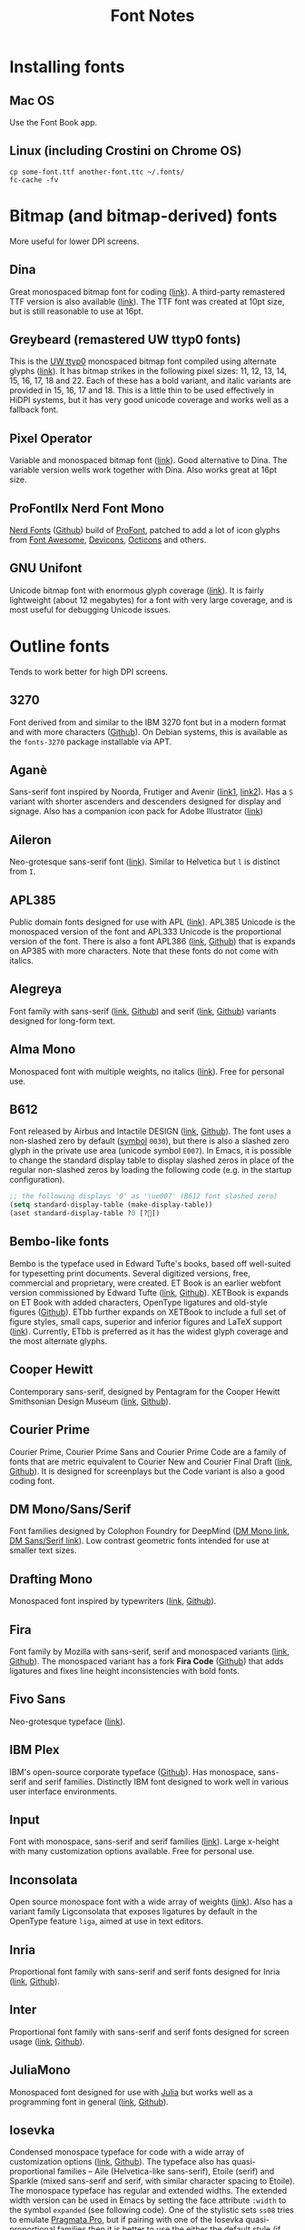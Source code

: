 #+title: Font Notes
* Installing fonts
** Mac OS
Use the Font Book app.
** Linux (including Crostini on Chrome OS)
#+begin_example
cp some-font.ttf another-font.ttc ~/.fonts/
fc-cache -fv
#+end_example
* Bitmap (and bitmap-derived) fonts
More useful for lower DPI screens.
** Dina
Great monospaced bitmap font for coding ([[https://www.dcmembers.com/jibsen/download/61/][link]]).
A third-party remastered TTF version is also available ([[https://github.com/zshoals/Dina-Font-TTF-Remastered][link]]).
The TTF font was created at 10pt size, but is still reasonable to use at 16pt.
** Greybeard (remastered UW ttyp0 fonts)
This is the [[https://people.mpi-inf.mpg.de/~uwe/misc/uw-ttyp0/][UW ttyp0]] monospaced bitmap font compiled using alternate glyphs ([[https://github.com/flowchartsman/greybeard][link]]).
It has bitmap strikes in the following pixel sizes: 11, 12, 13, 14, 15, 16, 17, 18 and 22.
Each of these has a bold variant, and italic variants are provided in 15, 16, 17 and 18.
This is a little thin to be used effectively in HiDPI systems, but it has very good unicode coverage and works well as a fallback font.
** Pixel Operator
Variable and monospaced bitmap font ([[https://notabug.org/HarvettFox96/ttf-pixeloperator][link]]).
Good alternative to Dina.
The variable version wells work together with Dina.
Also works great at 16pt size.
** ProFontIIx Nerd Font Mono
[[https://www.nerdfonts.com/][Nerd Fonts]] ([[https://github.com/ryanoasis/nerd-fonts][Github]]) build of [[http://tobiasjung.name/profont/][ProFont]], patched to add a lot of icon glyphs from [[https://github.com/FortAwesome/Font-Awesome][Font Awesome]], [[http://vorillaz.github.io/devicons/][Devicons]], [[https://github.com/github/octicons][Octicons]] and others.
** GNU Unifont
Unicode bitmap font with enormous glyph coverage ([[http://unifoundry.com/unifont/index.html][link]]). It is fairly lightweight (about 12 megabytes) for a font with very large coverage, and is most useful for debugging Unicode issues.
* Outline fonts
Tends to work better for high DPI screens.
** 3270
Font derived from and similar to the IBM 3270 font but in a modern format and with more characters ([[https://github.com/rbanffy/3270font][Github]]).
On Debian systems, this is available as the ~fonts-3270~ package installable via APT.
** Aganè
Sans-serif font inspired by Noorda, Frutiger and Avenir ([[https://www.behance.net/gallery/48243243/Agane-Typeface-Free-font][link1]], [[https://www.graphicpear.com/agane-free-font/][link2]]).
Has a ~S~ variant with shorter ascenders and descenders designed for display and signage.
Also has a companion icon pack for Adobe Illustrator ([[https://www.behance.net/gallery/49310919/Agane-Icons-Free-Download][link]])
** Aileron
Neo-grotesque sans-serif font ([[http://dotcolon.net/font/aileron/][link]]).
Similar to Helvetica but ~l~ is distinct from ~I~.
** APL385
Public domain fonts designed for use with APL ([[https://www.apl385.com/fonts/index.htm][link]]).
APL385 Unicode is the monospaced version of the font and APL333 Unicode is the proportional version of the font.
There is also a font APL386 ([[https://abrudz.github.io/APL386/][link]], [[https://github.com/abrudz/APL386][Github]]) that is expands on AP385 with more characters.
Note that these fonts do not come with italics.
** Alegreya
Font family with sans-serif ([[https://www.huertatipografica.com/en/fonts/alegreya-sans-ht][link]], [[https://github.com/huertatipografica/Alegreya-Sans][Github]]) and serif ([[https://www.huertatipografica.com/en/fonts/alegreya-ht-pro][link]], [[https://github.com/huertatipografica/Alegreya][Github]]) variants designed for long-form text.
** Alma Mono
Monospaced font with multiple weights, no italics ([[http://almamono.com/][link]]).
Free for personal use.
** B612
Font released by Airbus and Intactile DESIGN ([[https://b612-font.com/][link]], [[https://github.com/polarsys/b612][Github]]).
The font uses a non-slashed zero by default ([[https://en.wikipedia.org/wiki/Symbol_(typeface)][symbol]] ~0030~), but there is also a slashed zero glyph in the private use area (unicode symbol ~E007~).
In Emacs, it is possible to change the standard display table to display slashed zeros in place of the regular non-slashed zeros by loading the following code (e.g. in the startup configuration).
#+begin_src emacs-lisp :eval no
;; the following displays '0' as '\ue007' (B612 font slashed zero)
(setq standard-display-table (make-display-table))
(aset standard-display-table ?0 [?])
#+end_src
** Bembo-like fonts
Bembo is the typeface used in Edward Tufte's books, based off well-suited for typesetting print documents.
Several digitized versions, free, commercial and proprietary, were created.
ET Book is an earlier webfont version commissioned by Edward Tufte ([[https://edwardtufte.github.io/et-book/][link]], [[https://github.com/edwardtufte/et-book][Github]]).
XETBook is expands on ET Book with added characters, OpenType ligatures and old-style figures ([[https://github.com/dbenjaminmiller/xetbook][Github]]).
ETbb further expands on XETBook to include a full set of figure styles, small caps, superior and inferior figures and LaTeX support ([[https://ctan.org/pkg/etbb?lang=en][link]]).
Currently, ETbb is preferred as it has the widest glyph coverage and the most alternate glyphs.
** Cooper Hewitt
Contemporary sans-serif, designed by Pentagram for the Cooper Hewitt Smithsonian Design Museum ([[https://www.cooperhewitt.org/open-source-at-cooper-hewitt/cooper-hewitt-the-typeface-by-chester-jenkins/][link]], [[https://github.com/cooperhewitt/cooperhewitt-typeface][Github]]).
** Courier Prime
Courier Prime, Courier Prime Sans and Courier Prime Code are a family
of fonts that are metric equivalent to Courier New and Courier Final
Draft ([[https://quoteunquoteapps.com/courierprime/][link]], [[https://github.com/quoteunquoteapps/CourierPrime][Github]]). It is designed for screenplays but the Code
variant is also a good coding font.
** DM Mono/Sans/Serif
Font families designed by Colophon Foundry for DeepMind ([[https://github.com/googlefonts/dm-mono][DM Mono link]], [[https://github.com/googlefonts/dm-fonts][DM Sans/Serif link]]).
Low contrast geometric fonts intended for use at smaller text sizes.
** Drafting Mono
Monospaced font inspired by typewriters ([[https://indestructibletype.com/Drafting/][link]], [[https://github.com/indestructible-type/Drafting][Github]]).
** Fira
Font family by Mozilla with sans-serif, serif and monospaced variants ([[http://mozilla.github.io/Fira/][link]], [[https://github.com/mozilla/Fira][Github]]).
The monospaced variant has a fork *Fira Code* ([[https://github.com/tonsky/FiraCode][Github]]) that adds ligatures and fixes line height inconsistencies with bold fonts.
** Fivo Sans
Neo-grotesque typeface ([[https://www.behance.net/gallery/53653425/Fivo-Sans-Free-Font-Family][link]]).
** IBM Plex
IBM's open-source corporate typeface ([[https://github.com/IBM/plex][Github]]). Has monospace, sans-serif and serif families. Distinctly IBM font designed to work well in various user interface environments.
** Input
Font with monospace, sans-serif and serif families ([[https://input.fontbureau.com/][link]]).
Large x-height with many customization options available.
Free for personal use.
** Inconsolata
Open source monospace font with a wide array of weights ([[https://github.com/googlefonts/Inconsolata][link]]).
Also has a variant family Ligconsolata that exposes ligatures by default in the OpenType feature ~liga~, aimed at use in text editors.
** Inria
Proportional font family with sans-serif and serif fonts designed for Inria ([[https://black-foundry.com/work/inria/][link]], [[https://github.com/BlackFoundryCom/InriaFonts][Github]]).
** Inter
Proportional font family with sans-serif and serif fonts designed for screen usage ([[https://rsms.me/inter/][link]], [[https://github.com/rsms/inter/][Github]]).
** JuliaMono
Monospaced font designed for use with [[https://julialang.org/][Julia]] but works well as a programming font in general ([[https://cormullion.github.io/pages/2020-07-26-JuliaMono/][link]], [[https://github.com/cormullion/juliamono][Github]]).
** Iosevka
Condensed monospace typeface for code with a wide array of customization options ([[https://typeof.net/Iosevka/][link]], [[https://github.com/be5invis/Iosevka][Github]]).
The typeface also has quasi-proportional families -- Aile (Helvetica-like sans-serif), Etoile (serif) and Sparkle (mixed sans-serif and serif, with similar character spacing to Etoile).
The monospace typeface has regular and extended widths.
The extended width version can be used in Emacs by setting the face attribute ~:width~ to the symbol ~expanded~ (see following code).
One of the stylistic sets ~ss08~ tries to emulate [[https://github.com/fabrizioschiavi/pragmatapro][Pragmata Pro]], but if pairing with one of the Iosevka quasi-proportional families then it is better to use the either the default style (if pairing with Aile) or the Slab style (if pairing with Etoile).
There is also a CJK font [[https://github.com/be5invis/Sarasa-Gothic][Sarasa Gothic]] that is based on Iosevka and Source Han Sans.
#+begin_src emacs-lisp :eval no
(set-face-attribute 'default nil :family "Iosevka"
                    :height 140 :weight 'normal :width 'expanded)
#+end_src
** Latin Modern
Font extending Donald Knuth's Computer Modern fonts and a main font in LaTeX ([[http://www.gust.org.pl/projects/e-foundry/latin-modern][link]]).
Comes in text, math, monospaced and other versions.
** Literata
Serif typeface intended for long-form reading, e.g. in eBooks ([[https://github.com/googlefonts/literata][link]]).
** M+ FONTS
M+ FONTS is a Japanese sans-serif font family with good coverage for Kana and Kanji glyphs.
The 1 variant has contrasting straight lines and curves, while the 2 variant is more curvy.
The P and C variants have proportional Latin glyphs with the C variant optimized for typesetting.
The M and MN variants have monospaced half-width Latin glyphs with MN variant optimized for programming (e.g. slashed zeros).
Notes that Japanese glyphs are always monospaced full-width, and that line height for the font family is very tall.
** Merriweather
Large x-height variable serif text face designed for screen reading ([[https://github.com/EbenSorkin/Merriweather][Github]]).
** Noto
Massive font family by Google that aims to support all languages ([[https://www.google.com/get/noto/][link]]).
Good choice as a fallback font for esoteric languages in Emacs ([[https://idiocy.org/emacs-fonts-and-fontsets.html][link]]).
** Public Sans
Neutral sans-serif typeface for text or display ([[https://public-sans.digital.gov/][link]], [[https://github.com/uswds/public-sans][Github]]).
** Recursive
Monospace and Sans fonts commissioned by Google Fonts ([[https://www.recursive.design/][link]], [[https://github.com/arrowtype/recursive/][Github]]).
The ~Code~ version shifts the code ligatures from their usual OpenType feature ~dlig~ to the Opentype feature ~calt~ which makes them easier to use in code editors.
** Reforma
Typeface commissioned by the Universidad Nacional de Córdoba in Argentina ([[https://pampatype.com/reforma][link]]).
It has three subfamilies of fonts -- Reforma 1918 (serif), Reforma 2018 (sans-serif) and Reforma 1969 (an intermediate hybrid).
Interesting combinations are possible among its different styles -- the sans typeface for display use and the serif for body text, or the reverse.
** Roboto
Family of fonts commissioned by Google for Android and Chrome OS, and the recommended font for Google's Material Design visual language ([[https://github.com/googlefonts/roboto][Github]]).
** Source Code/Sans/Serif Pro
Family of fonts created by Adobe with monospaced ([[https://github.com/adobe-fonts/source-code-pro][Source Code Pro]]), sans proportional ([[https://github.com/adobe-fonts/source-sans-pro][Source Sans Pro]]) and Serif ([[https://github.com/adobe-fonts/source-serif-pro][Source Serif Pro]]) variants.
Readable at smaller size when antialiasing is turned off.
Also has a Pan-CJK version ([[https://github.com/adobe-fonts/source-han-mono][Source Han Mono]], [[https://github.com/adobe-fonts/source-han-sans][Source Han Sans]], [[https://github.com/adobe-fonts/source-han-serif][Source Han Serif]]).
** Space Grotesk
Sans typeface derived from Space Mono ([[https://fonts.floriankarsten.com/space-grotesk][link]], [[https://github.com/floriankarsten/space-grotesk][Github]]).
** Symbola
Font from the [[https://dn-works.com/ufas/][Unicode Fonts for Ancient Scripts]] project.
Symbola focuses on Multilingual support and Symbol blocks in [[https://unicode.org/standard/standard.html][The Unicode Standard]].
It works well as a fallback font in Emacs for when the default typeface does not have a character glyph (see following code).
For more information on configuring fonts in Emacs, see this [[https://idiocy.org/emacs-fonts-and-fontsets.html][link]].
Free for personal use.
#+begin_src emacs-lisp :eval no
;; fallback font for when the display face does not have a character glyph
(set-fontset-font t nil "Symbola" nil 'append)
#+end_src
** Syne
Typeface designed for the Synesthésie art center in Saint-Denis suburb of Paris ([[https://www.lucasdescroix.fr/words/atypical-gathering][link]], [[https://gitlab.com/bonjour-monde/fonderie/syne-typeface][Gitlab]]).
It has five subfamilies with distinct styles: Extra (display), Regular (regular text), Bold (bold text), Italic (handwritten look) and Mono (distorted look).
** Wremena
Serif typeface similar to Times New Roman but with sharp, triangular serifs are more pronounced in heavier weights ([[http://typefaces.temporarystate.net/preview/Wremena][link]]).
* Display fonts
Aimed for use at large sizes for headlines and titles.
** Azonix
Modern display sans font with a science-fiction feel ([[https://www.dafont.com/azonix.font][link]]).
** BluuNext
Bold serif display typeface alternative to Time New Roman or Caslon Graphique ([[https://velvetyne.fr/fonts/bluu/][link]], [[https://github.com/velvetyne/BluuNext][Github]]).
** Cantique
Calligraphic yet geometric typeface inspired by post-Romantic French bookplates ([[https://velvetyne.fr/fonts/cantique/][link]]).
** Colus
Display sans font inspired by stone and wooden carved letter incriptions ([[https://www.fontfabric.com/fonts/colus/][link]]).
** Espoir
Display sans font inspired by late 19th century engraving fonts ([[https://www.behance.net/gallery/63716173/Espoir-Font-Family-(Free-Download)][link]]).
Free for personal and non-profit project use.
** Fivo Sans Modern
Display version of Fivo Sans ([[https://www.behance.net/gallery/54442585/Fivo-Sans-Modern-Free-Display-Font-Family][link]]).
** Kraft Mono
Monospace geometric typeface well-suited as a headliner/display face ([[http://chasse-ouverte.erg.be/fonts/kraft-mono/][link]]).
** K95 Alphabet
Geometric Art Deco-esque display font ([[http://www.k95.it/k95_alfabeto_free_font/][link]]).
Open usage except that ~K~, ~9~ and ~5~ cannot be used to design a brand or logo.
** Le Murmure
Condensed sans display typeface designed for French design agency Murmure ([[https://velvetyne.fr/fonts/le-murmure/][link]], [[https://gitlab.com/velvetyne/murmure][Gitlab]]).
** Majesti Banner
Serif display typeface ([[http://www.losttype.com/font/?name=majesti_banner][link]]).
Has high contrast letterforms, ball terminals and ligatures.
Pay-what-you-want for personal use.
** Millimetre
Geometric sans display typeface similar to Eurostile ([[https://velvetyne.fr/fonts/millimetre/][link]], [[https://gitlab.com/StudioTriple/Millimetre/][Gitlab]]).
** Morganite
Super condensed display sans typeface ([[https://gumroad.com/l/jPYXU][link]]).
** Optician Sans
Uppercase display sans typeface based on historical eye charts and optotypes ([[https://optician-sans.com/][link]], [[https://github.com/anewtypeofinterference/Optician-Sans][Github]]).
** Playfair Display
Transitional display serif typeface ([[https://fonts.google.com/specimen/Playfair+Display][link]], [[https://github.com/clauseggers/Playfair-Display][Github]]).
Pairs well with the Georgia typeface as body text.
** Space Mono
Monospace font designed for Google Design ([[https://fonts.google.com/specimen/Space+Mono][link]], [[https://github.com/googlefonts/spacemono][Github]]).
* Links
- [[https://aplwiki.com/wiki/Fonts][APL Fonts]]
- [[https://beautifulwebtype.com/][Beautiful Web Type]]
- [[https://coding-fonts.css-tricks.com/][Coding Fonts]]
- [[https://devfonts.gafi.dev/][Dev Fonts]]
- [[https://www.huertatipografica.com/en][Huerta Tipográfica]]
- [[https://open-foundry.com/fonts][Open Foundry]]
- [[http://luc.devroye.org/fonts.html][On snot and fonts / Luc Devroye]]
- [[https://www.theleagueofmoveabletype.com/][The League of Moveable Type – the first open-source font foundry]] ([[https://github.com/theleagueof][Github]])
- [[https://velvetyne.fr/][Velvetyne]]
